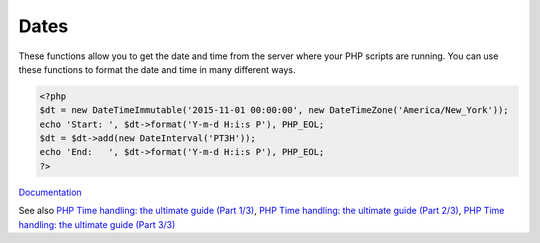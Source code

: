 .. _date:
.. _datetime:

Dates
-----

These functions allow you to get the date and time from the server where your PHP scripts are running. You can use these functions to format the date and time in many different ways.

.. code-block:: php
   
   <?php
   $dt = new DateTimeImmutable('2015-11-01 00:00:00', new DateTimeZone('America/New_York'));
   echo 'Start: ', $dt->format('Y-m-d H:i:s P'), PHP_EOL;
   $dt = $dt->add(new DateInterval('PT3H'));
   echo 'End:   ', $dt->format('Y-m-d H:i:s P'), PHP_EOL;
   ?>


`Documentation <https://www.php.net/datetime>`__

See also `PHP Time handling: the ultimate guide (Part 1/3) <https://alexwebdevelop.com/php-time-handling-part-1/>`_, `PHP Time handling: the ultimate guide (Part 2/3) <https://alexwebdevelop.com/php-time-handling-part-2/>`_, `PHP Time handling: the ultimate guide (Part 3/3) <https://alexwebdevelop.com/php-time-handling-part-3/>`_

